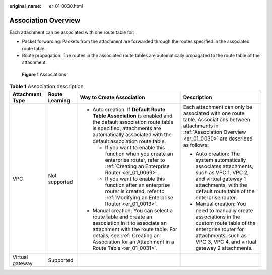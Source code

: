 :original_name: er_01_0030.html

.. _er_01_0030:

Association Overview
====================

Each attachment can be associated with one route table for:

-  Packet forwarding: Packets from the attachment are forwarded through the routes specified in the associated route table.
-  Route propagation: The routes in the associated route tables are automatically propagated to the route table of the attachment.


.. figure:: /_static/images/en-us_image_0000001347641769.png
   :alt: **Figure 1** Associations

   **Figure 1** Associations

.. table:: **Table 1** Association description

   +-----------------+-----------------+------------------------------------------------------------------------------------------------------------------------------------------------------------------------------------------------------------------------------------+-------------------------------------------------------------------------------------------------------------------------------------------------------------------------------------------+
   | Attachment Type | Route Learning  | Way to Create Association                                                                                                                                                                                                          | Description                                                                                                                                                                               |
   +=================+=================+====================================================================================================================================================================================================================================+===========================================================================================================================================================================================+
   | VPC             | Not supported   | -  Auto creation: If **Default Route Table Association** is enabled and the default association route table is specified, attachments are automatically associated with the default association route table.                       | Each attachment can only be associated with one route table. Associations between attachments in :ref:`Association Overview <er_01_0030>` are described as follows:                       |
   |                 |                 |                                                                                                                                                                                                                                    |                                                                                                                                                                                           |
   |                 |                 |    -  If you want to enable this function when you create an enterprise router, refer to :ref:`Creating an Enterprise Router <er_01_0069>`.                                                                                        | -  Auto creation: The system automatically associates attachments, such as VPC 1, VPC 2, and virtual gateway 1 attachments, with the default route table of the enterprise router.        |
   |                 |                 |    -  If you want to enable this function after an enterprise router is created, refer to :ref:`Modifying an Enterprise Router <er_01_0013>`.                                                                                      | -  Manual creation: You need to manually create associations in the custom route table of the enterprise router for attachments, such as VPC 3, VPC 4, and virtual gateway 2 attachments. |
   |                 |                 |                                                                                                                                                                                                                                    |                                                                                                                                                                                           |
   |                 |                 | -  Manual creation: You can select a route table and create an association in it to associate an attachment with the route table. For details, see :ref:`Creating an Association for an Attachment in a Route Table <er_01_0031>`. |                                                                                                                                                                                           |
   +-----------------+-----------------+------------------------------------------------------------------------------------------------------------------------------------------------------------------------------------------------------------------------------------+-------------------------------------------------------------------------------------------------------------------------------------------------------------------------------------------+
   | Virtual gateway | Supported       |                                                                                                                                                                                                                                    |                                                                                                                                                                                           |
   +-----------------+-----------------+------------------------------------------------------------------------------------------------------------------------------------------------------------------------------------------------------------------------------------+-------------------------------------------------------------------------------------------------------------------------------------------------------------------------------------------+
